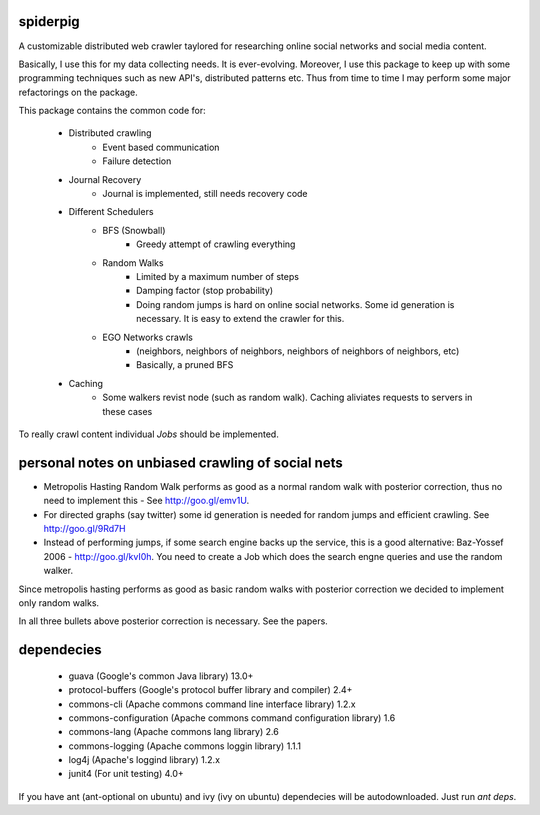 spiderpig
---------

A customizable distributed web crawler taylored for researching online social 
networks and social media content.

Basically, I use this for my data collecting needs. It is ever-evolving. 
Moreover, I use this package to keep up with some programming techniques such
as new API's, distributed patterns etc. Thus from time to time I may perform 
some major refactorings on the package.

This package contains the common code for:

    * Distributed crawling
        * Event based communication
        * Failure detection

    * Journal Recovery
        * Journal is implemented, still needs recovery code

    * Different Schedulers
        * BFS (Snowball)
           * Greedy attempt of crawling everything
        * Random Walks
           * Limited by a maximum number of steps
           * Damping factor (stop probability)
           * Doing random jumps is hard on online social networks. Some id
             generation is necessary. It is easy to extend the crawler for this.
        * EGO Networks crawls 
           * (neighbors, neighbors of neighbors, neighbors of neighbors of neighbors, etc)
           * Basically, a pruned BFS

    * Caching
        * Some walkers revist node (such as random walk). Caching aliviates requests to servers in these cases

To really crawl content individual *Jobs* should be implemented.

personal notes on unbiased crawling of social nets
--------------------------------------------------

- Metropolis Hasting Random Walk performs as good as a normal random walk with posterior correction, thus no need to implement this - See http://goo.gl/emv1U.

- For directed graphs (say twitter) some id generation is needed for random jumps and efficient crawling. See http://goo.gl/9Rd7H

- Instead of performing jumps, if some search engine backs up the service, this is a good alternative: Baz-Yossef 2006 - http://goo.gl/kvI0h. You need to create a Job which does the search engne queries and use the random walker.

Since metropolis hasting performs as good as basic random walks with posterior
correction we decided to implement only random walks. 

In all three bullets above posterior correction is necessary. See the papers.

dependecies
-----------

    * guava (Google's common Java library) 13.0+
    * protocol-buffers (Google's protocol buffer library and compiler) 2.4+
    * commons-cli (Apache commons command line interface library) 1.2.x
    * commons-configuration (Apache commons command configuration library) 1.6
    * commons-lang (Apache commons lang library) 2.6
    * commons-logging (Apache commons loggin library) 1.1.1
    * log4j (Apache's loggind library) 1.2.x
    * junit4 (For unit testing) 4.0+

If you have ant (ant-optional on ubuntu) and ivy (ivy on ubuntu) dependecies 
will be autodownloaded. Just run *ant deps*.